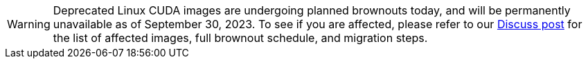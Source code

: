WARNING: Deprecated Linux CUDA images are undergoing planned brownouts today, and will be permanently unavailable as of September 30, 2023. To see if you are affected, please refer to our link:https://discuss.circleci.com/t/linux-cuda-deprecation-and-image-policy/48568[Discuss post] for the list of affected images, full brownout schedule, and migration steps.